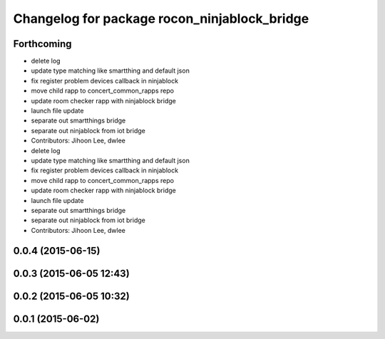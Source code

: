 ^^^^^^^^^^^^^^^^^^^^^^^^^^^^^^^^^^^^^^^^^^^^^
Changelog for package rocon_ninjablock_bridge
^^^^^^^^^^^^^^^^^^^^^^^^^^^^^^^^^^^^^^^^^^^^^

Forthcoming
-----------
* delete log
* update type matching like smartthing and default json
* fix register problem devices callback in ninjablock
* move child rapp to concert_common_rapps repo
* update room checker rapp with ninjablock bridge
* launch file update
* separate out smartthings bridge
* separate out ninjablock from iot bridge
* Contributors: Jihoon Lee, dwlee

* delete log
* update type matching like smartthing and default json
* fix register problem devices callback in ninjablock
* move child rapp to concert_common_rapps repo
* update room checker rapp with ninjablock bridge
* launch file update
* separate out smartthings bridge
* separate out ninjablock from iot bridge
* Contributors: Jihoon Lee, dwlee

0.0.4 (2015-06-15)
------------------

0.0.3 (2015-06-05 12:43)
------------------------

0.0.2 (2015-06-05 10:32)
------------------------

0.0.1 (2015-06-02)
------------------
